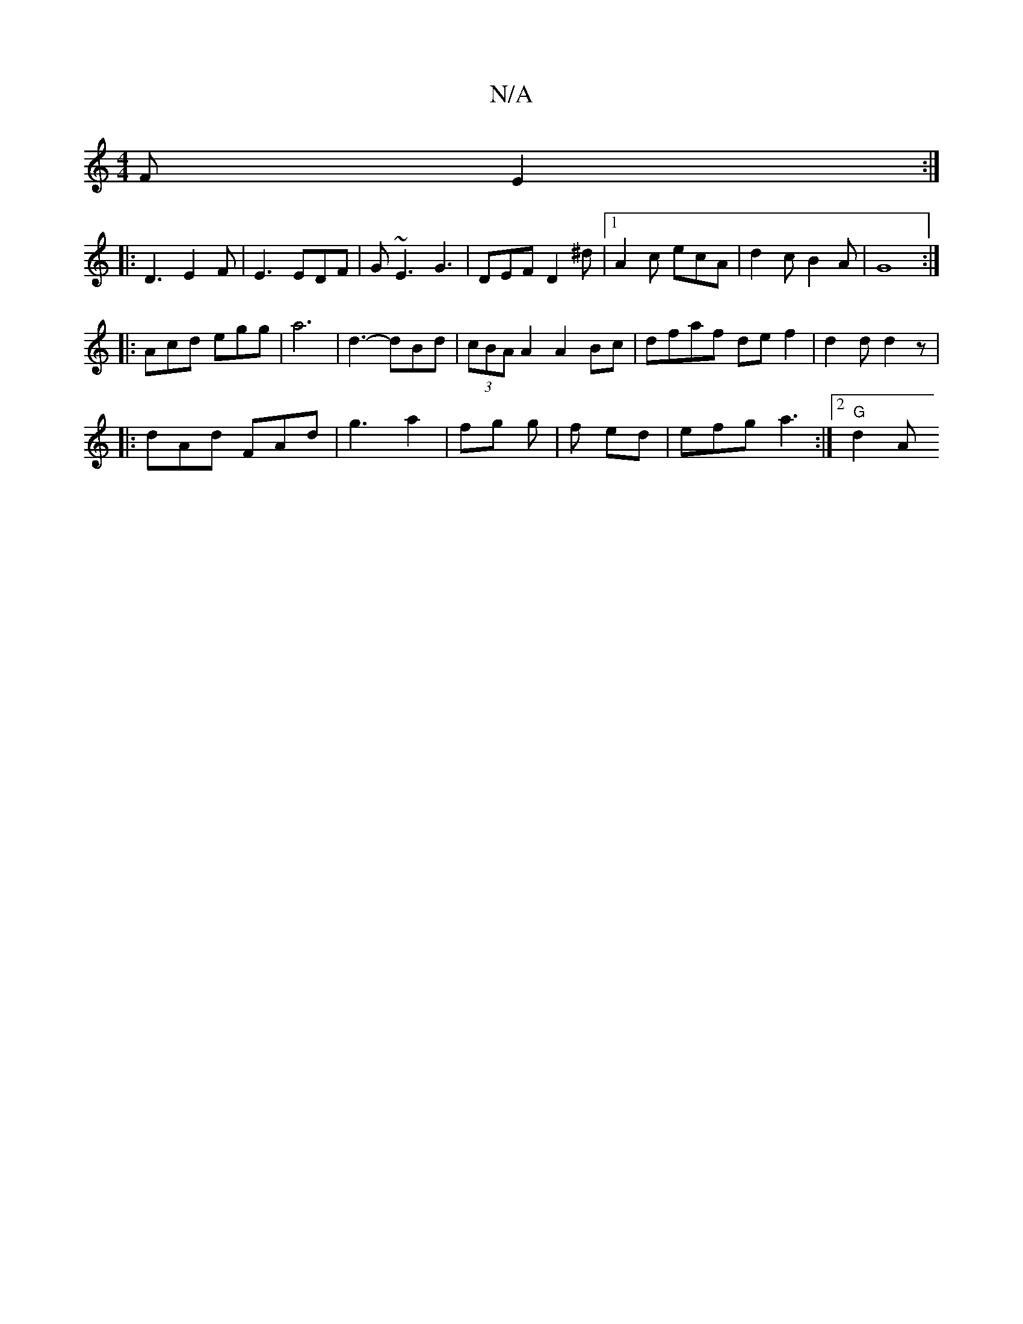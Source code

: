 X:1
T:N/A
M:4/4
R:N/A
K:Cmajor
 F E2 :|
|: D3 E2 F | E3 EDF | G~E3 G3 | DEF D2 ^d |1 A2c ecA | d2 c B2 A | G8 :|
|:Acd egg|a6 | d3- dBd | (3cBA A2 A2 Bc | dfaf de f2 | d2 d d2 z | 
|:dAd FAd | g3 a2|fg g | f ed | efg a3 :|2 "G" d2A